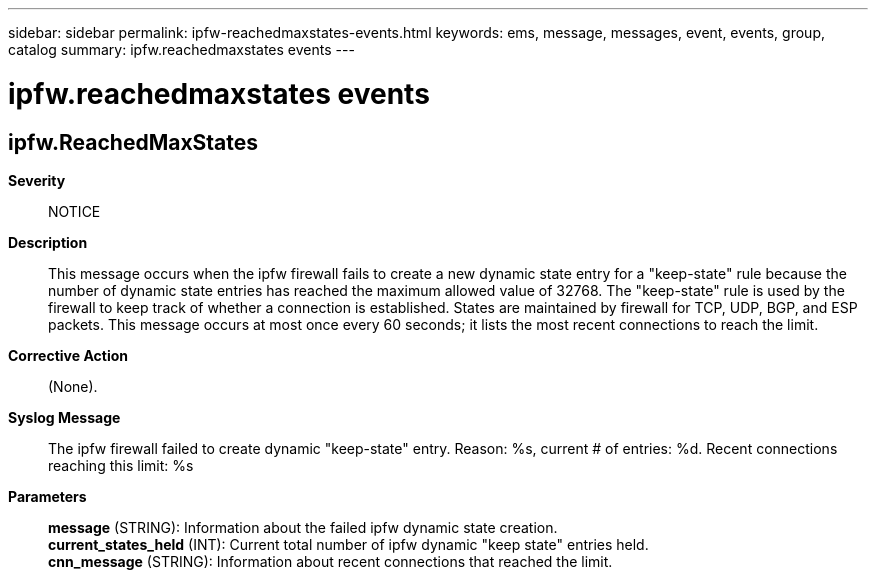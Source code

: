 ---
sidebar: sidebar
permalink: ipfw-reachedmaxstates-events.html
keywords: ems, message, messages, event, events, group, catalog
summary: ipfw.reachedmaxstates events
---

= ipfw.reachedmaxstates events
:toclevels: 1
:hardbreaks:
:nofooter:
:icons: font
:linkattrs:
:imagesdir: ./media/

== ipfw.ReachedMaxStates
*Severity*::
NOTICE
*Description*::
This message occurs when the ipfw firewall fails to create a new dynamic state entry for a "keep-state" rule because the number of dynamic state entries has reached the maximum allowed value of 32768. The "keep-state" rule is used by the firewall to keep track of whether a connection is established. States are maintained by firewall for TCP, UDP, BGP, and ESP packets. This message occurs at most once every 60 seconds; it lists the most recent connections to reach the limit.
*Corrective Action*::
(None).
*Syslog Message*::
The ipfw firewall failed to create dynamic "keep-state" entry. Reason: %s, current # of entries: %d. Recent connections reaching this limit: %s
*Parameters*::
*message* (STRING): Information about the failed ipfw dynamic state creation.
*current_states_held* (INT): Current total number of ipfw dynamic "keep state" entries held.
*cnn_message* (STRING): Information about recent connections that reached the limit.
